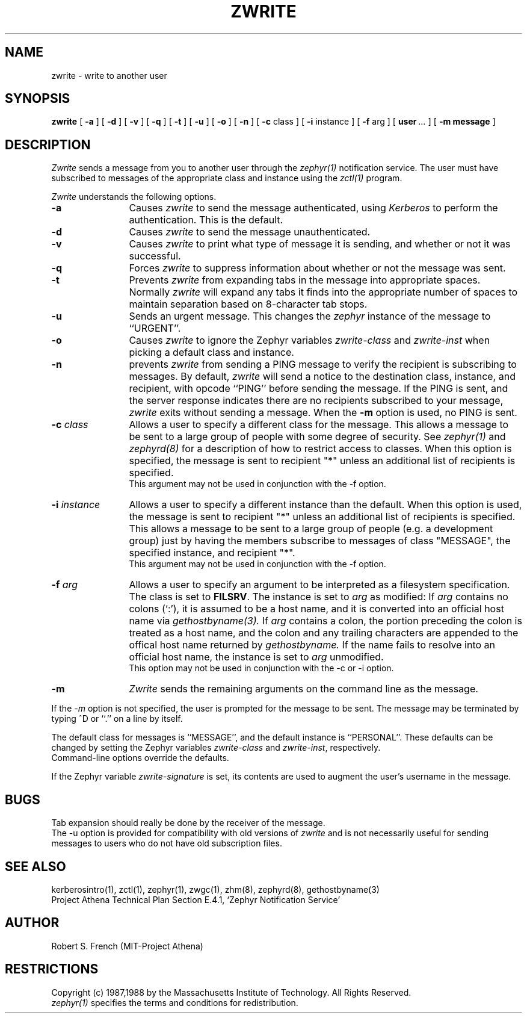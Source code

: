 .\"	$Source: /srv/kcr/locker/zephyr/clients/zwrite/zwrite.1,v $
.\"	$Author: jtkohl $
.\"	$Header: /srv/kcr/locker/zephyr/clients/zwrite/zwrite.1,v 1.10 1988-09-09 12:04:01 jtkohl Exp $
.\"
.\" Copyright 1987,1988 by the Massachusetts Institute of Technology
.\" All rights reserved.  The file /usr/include/zephyr/mit-copyright.h
.\" specifies the terms and conditions for redistribution.
.\"
.\"
.TH ZWRITE 1 "July 1, 1988" "MIT Project Athena"
.ds ]W MIT Project Athena
.SH NAME
zwrite \- write to another user
.SH SYNOPSIS
.B zwrite
[
.BI -a
] [
.BI -d
] [
.BI -v
] [
.BI -q
] [
.BI -t
] [
.BI -u
] [
.BI -o
] [
.BI -n
] [
.BI -c
class ] [
.BI -i
instance ] [
.BI -f
arg ] [
.BI user \ ...
] [
.BI -m
.BI message
]
.SH DESCRIPTION
.I Zwrite
sends a message from you to another user through the
.I zephyr(1)
notification service.  The user must have subscribed to messages of
the appropriate class and instance using the
.I zctl(1)
program.
.PP
.I Zwrite
understands the following options.
.TP 12
.B \-a
Causes
.I zwrite
to send the message authenticated, using
.I Kerberos
to perform the authentication.  This is the default.
.TP
.B \-d
Causes
.I zwrite
to send the message unauthenticated.
.TP
.B \-v
Causes
.I zwrite
to print what type of message it is sending, and whether or not it was
successful.
.TP
.B \-q
Forces
.I zwrite
to suppress information about whether or not the message was sent.
.TP
.B \-t
Prevents
.I zwrite
from expanding tabs in the message into appropriate spaces.  Normally
.I zwrite
will expand any tabs it finds into the appropriate number of spaces to
maintain separation based on 8-character tab stops.
.TP
.B \-u
Sends an urgent message.  This changes the
.I zephyr
instance of the message to ``URGENT''.
.TP
.B \-o
Causes
.I zwrite
to ignore the Zephyr variables \fIzwrite-class\fR and \fIzwrite-inst\fR
when picking a default class and instance.
.TP
.B \-n
prevents
.I zwrite
from sending a PING message to verify the recipient is subscribing to
messages.  By default,
.I zwrite
will send a notice to the destination class, instance, and recipient,
with opcode ``PING'' before sending the message.  If the PING is sent,
and the server response indicates there are no recipients subscribed to
your message,
.I zwrite
exits without sending a message.
When the
.B \-m
option is used, no PING is sent.
.TP
.B \-c \fIclass\fR
Allows a user to specify a different class for the message.  This allows
a message to be sent to a large group of people with some degree of
security.  See
.I zephyr(1)
and
.I zephyrd(8)
for a description of how to restrict access to classes.  When this option
is specified, the message is sent to recipient "*" unless an additional
list of recipients is specified.
.br
This argument may not be used in conjunction with the -f option.
.TP
.B \-i \fIinstance\fR
Allows a user to specify a different instance than the default.
When this option is used, the message is sent to recipient "*" unless an
additional list of recipients is specified.  This allows a message to be
sent to a large group of people (e.g. a development group) just by having
the members subscribe to messages of class "MESSAGE", the specified instance,
and recipient "*".
.br
This argument may not be used in conjunction with the -f option.
.TP
.B \-f \fIarg\fR
Allows a user to specify an argument to be interpreted as a filesystem
specification.  The class is set to \fBFILSRV\fR.  The instance is set
to \fIarg\fR as modified:
If \fIarg\fR contains no colons (`:'), it is assumed to
be a host name, and it is converted into an official host name via 
.I gethostbyname(3).
If \fIarg\fR contains a colon, the portion preceding the colon is
treated as a host name, and the colon and any trailing characters are
appended to the offical host name returned by
.I gethostbyname.
If the name fails to resolve into an official host name, the instance is
set to \fIarg\fR unmodified.
.br
This option may not be used in conjunction with the -c or -i option.
.TP
.B \-m
.I Zwrite
sends the remaining arguments on the command line as the message.
.PP
If the
.I \-m
option is not specified, the user is prompted for the message to be
sent.  The message may be terminated by typing ^D or ``.'' on a line
by itself.
.PP
The default class for messages is ``MESSAGE'', and the default instance
is ``PERSONAL''.  These defaults can be changed by setting the Zephyr
variables \fIzwrite-class\fR and \fIzwrite-inst\fR, respectively.
.br
Command-line options override the defaults.
.PP
If the Zephyr variable \fIzwrite-signature\fR is set, its contents are used
to augment the user's username in the message. 
.SH BUGS
Tab expansion should really be done by the receiver of the message.
.br
The \-u option is provided for compatibility with old versions of
.I zwrite
and is not necessarily useful for sending messages to users who do not
have old subscription files.
.SH SEE ALSO
kerberosintro(1), zctl(1), zephyr(1), zwgc(1), zhm(8), zephyrd(8),
gethostbyname(3)
.br
Project Athena Technical Plan Section E.4.1, `Zephyr Notification
Service'
.SH AUTHOR
.PP
.br
Robert S. French (MIT-Project Athena)
.SH RESTRICTIONS
Copyright (c) 1987,1988 by the Massachusetts Institute of Technology.
All Rights Reserved.
.br
.I zephyr(1)
specifies the terms and conditions for redistribution.

